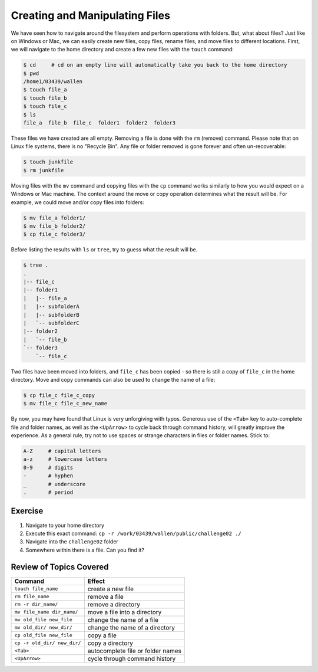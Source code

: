 
Creating and Manipulating Files
===============================

We have seen how to navigate around the filesystem and perform operations with folders. But, what about files? Just like on Windows or Mac, we can easily create new files, copy files, rename files, and move files to different locations. First, we will navigate to the home directory and create a few new files with the ``touch`` command:

.. code-block:: bash

   $ cd     # cd on an empty line will automatically take you back to the home directory
   $ pwd
   /home1/03439/wallen
   $ touch file_a
   $ touch file_b
   $ touch file_c
   $ ls
   file_a  file_b  file_c  folder1  folder2  folder3

These files we have created are all empty. Removing a file is done with the ``rm`` (remove) command. Please note that on Linux file systems, there is no "Recycle Bin". Any file or folder removed is gone forever and often un-recoverable:

.. code-block:: bash 

   $ touch junkfile
   $ rm junkfile

Moving files with the ``mv`` command and copying files with the ``cp`` command works similarly to how you would expect on a Windows or Mac machine. The context around the move or copy operation determines what the result will be. For example, we could move and/or copy files into folders:

.. code-block:: bash

   $ mv file_a folder1/
   $ mv file_b folder2/
   $ cp file_c folder3/

Before listing the results with ``ls`` or ``tree``, try to guess what the result will be.

.. code-block:: bash

   $ tree .
   .
   |-- file_c
   |-- folder1
   |   |-- file_a
   |   |-- subfolderA
   |   |-- subfolderB
   |   `-- subfolderC
   |-- folder2
   |   `-- file_b
   `-- folder3
       `-- file_c

Two files have been moved into folders, and ``file_c`` has been copied - so there is still a copy of ``file_c`` in the home directory. Move and copy commands can also be used to change the name of a file:

.. code-block:: bash

   $ cp file_c file_c_copy
   $ mv file_c file_c_new_name

By now, you may have found that Linux is very unforgiving with typos. Generous use of the ``<Tab>`` key to auto-complete file and folder names, as well as the ``<UpArrow>`` to cycle back through command history, will greatly improve the experience. As a general rule, try not to use spaces or strange characters in files or folder names. Stick to:

.. code-block:: bash

   A-Z     # capital letters
   a-z     # lowercase letters
   0-9     # digits
   -       # hyphen
   _       # underscore
   .       # period

Exercise
^^^^^^^^
1. Navigate to your home directory
2. Execute this exact command: ``cp -r /work/03439/wallen/public/challenge02 ./``
3. Navigate into the ``challenge02`` folder
4. Somewhere within there is a file. Can you find it?

Review of Topics Covered
^^^^^^^^^^^^^^^^^^^^^^^^

+------------------------------------+-------------------------------------------------+
| Command                            |          Effect                                 |
+====================================+=================================================+
| ``touch file_name``                |  create a new file                              |
+------------------------------------+-------------------------------------------------+
| ``rm file_name``                   |  remove a file                                  |
+------------------------------------+-------------------------------------------------+
| ``rm -r dir_name/``                |  remove a directory                             |                                                 
+------------------------------------+-------------------------------------------------+
| ``mv file_name dir_name/``         |  move a file into a directory                   |
+------------------------------------+-------------------------------------------------+
| ``mv old_file new_file``           |  change the name of a file                      |
+------------------------------------+-------------------------------------------------+
| ``mv old_dir/ new_dir/``           |  change the name of a directory                 |
+------------------------------------+-------------------------------------------------+
|  ``cp old_file new_file``          |  copy a file                                    |
+------------------------------------+-------------------------------------------------+
|  ``cp -r old_dir/ new_dir/``       |  copy a directory                               |
+------------------------------------+-------------------------------------------------+
|  ``<Tab>``                         |  autocomplete file or folder names              |
+------------------------------------+-------------------------------------------------+
|  ``<UpArrow>``                     |  cycle through command history                  |
+------------------------------------+-------------------------------------------------+
